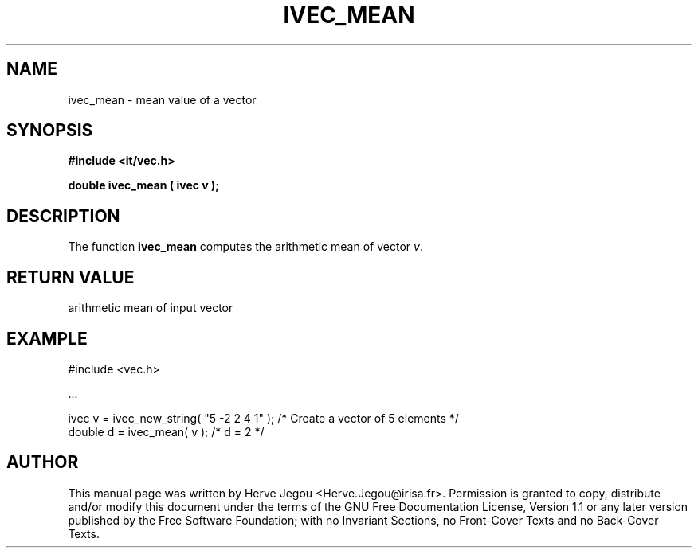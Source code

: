 .\" This manpage has been automatically generated by docbook2man 
.\" from a DocBook document.  This tool can be found at:
.\" <http://shell.ipoline.com/~elmert/comp/docbook2X/> 
.\" Please send any bug reports, improvements, comments, patches, 
.\" etc. to Steve Cheng <steve@ggi-project.org>.
.TH "IVEC_MEAN" "3" "01 August 2006" "" ""

.SH NAME
ivec_mean \- mean value of a vector
.SH SYNOPSIS
.sp
\fB#include <it/vec.h>
.sp
double ivec_mean ( ivec v
);
\fR
.SH "DESCRIPTION"
.PP
The function \fBivec_mean\fR computes the arithmetic mean of vector \fIv\fR\&.  
.SH "RETURN VALUE"
.PP
arithmetic mean of input vector
.SH "EXAMPLE"

.nf

#include <vec.h>

\&...

ivec v   = ivec_new_string( "5 -2 2 4 1" );  /* Create a vector of 5 elements */
double d = ivec_mean( v );                   /* d = 2                        */
.fi
.SH "AUTHOR"
.PP
This manual page was written by Herve Jegou <Herve.Jegou@irisa.fr>\&.
Permission is granted to copy, distribute and/or modify this
document under the terms of the GNU Free
Documentation License, Version 1.1 or any later version
published by the Free Software Foundation; with no Invariant
Sections, no Front-Cover Texts and no Back-Cover Texts.
